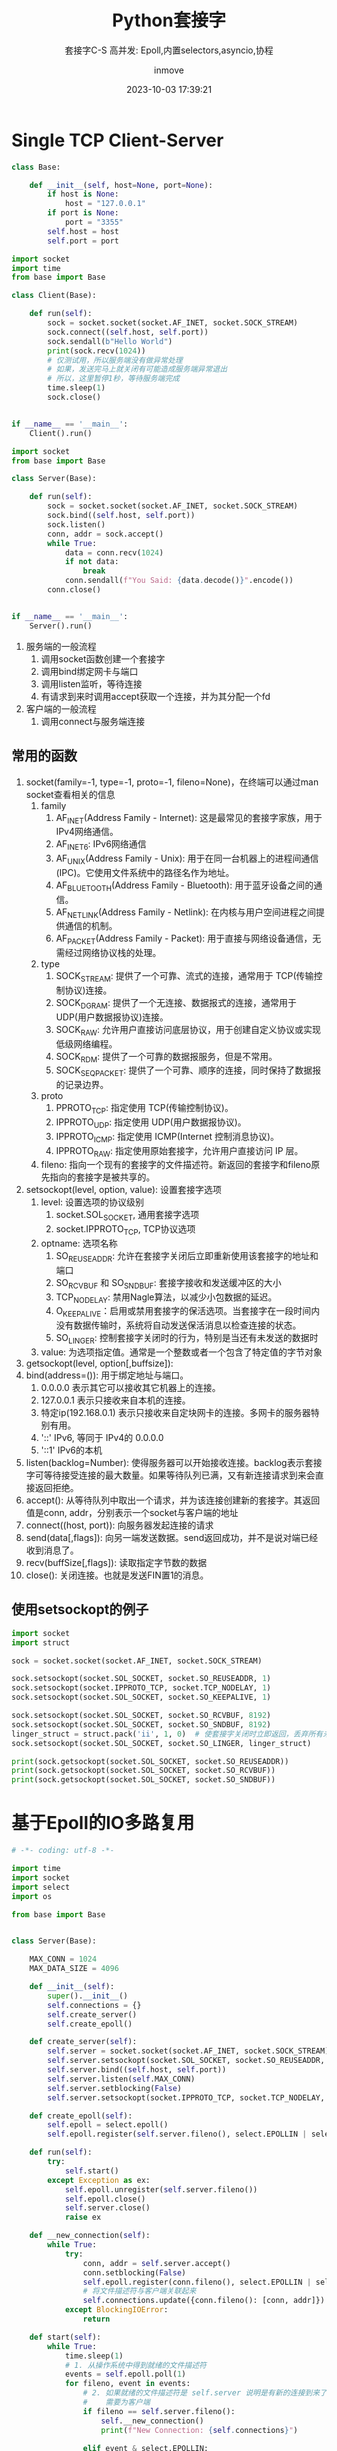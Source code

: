 #+TITLE: Python套接字
#+DATE: 2023-10-03 17:39:21
#+DISPLAY: t
#+STARTUP: indent
#+OPTIONS: toc:10
#+AUTHOR: inmove
#+SUBTITLE: 套接字C-S 高并发: Epoll,内置selectors,asyncio,协程
#+KEYWORDS: Epoll
#+CATEGORIES: 网络编程

* Single TCP Client-Server

#+NAME: base.py
#+begin_src python
  class Base:

      def __init__(self, host=None, port=None):
          if host is None:
              host = "127.0.0.1"
          if port is None:
              port = "3355"
          self.host = host
          self.port = port
#+end_src
#+NAME: Client1.py
#+begin_src python
  import socket
  import time
  from base import Base

  class Client(Base):

      def run(self):
          sock = socket.socket(socket.AF_INET, socket.SOCK_STREAM)
          sock.connect((self.host, self.port))
          sock.sendall(b"Hello World")
          print(sock.recv(1024))
          # 仅测试用，所以服务端没有做异常处理
          # 如果，发送完马上就关闭有可能造成服务端异常退出
          # 所以，这里暂停1秒，等待服务端完成
          time.sleep(1)
          sock.close()


  if __name__ == '__main__':
      Client().run()
#+end_src
#+NAME: Server1.py
#+begin_src python
  import socket
  from base import Base

  class Server(Base):

      def run(self):
          sock = socket.socket(socket.AF_INET, socket.SOCK_STREAM)
          sock.bind((self.host, self.port))
          sock.listen()
          conn, addr = sock.accept()
          while True:
              data = conn.recv(1024)
              if not data:
                  break
              conn.sendall(f"You Said: {data.decode()}".encode())
          conn.close()


  if __name__ == '__main__':
      Server().run()
#+end_src

1. 服务端的一般流程
   1. 调用socket函数创建一个套接字
   2. 调用bind绑定网卡与端口
   3. 调用listen监听，等待连接
   4. 有请求到来时调用accept获取一个连接，并为其分配一个fd
2. 客户端的一般流程
   1. 调用connect与服务端连接

** 常用的函数
1. socket(family=-1, type=-1, proto=-1, fileno=None)，在终端可以通过man socket查看相关的信息
   1. family
      1. AF_INET(Address Family - Internet): 这是最常见的套接字家族，用于IPv4网络通信。
      2. AF_INET6: IPv6网络通信
      3. AF_UNIX(Address Family - Unix): 用于在同一台机器上的进程间通信(IPC)。它使用文件系统中的路径名作为地址。
      4. AF_BLUETOOTH(Address Family - Bluetooth): 用于蓝牙设备之间的通信。
      5. AF_NETLINK(Address Family - Netlink): 在内核与用户空间进程之间提供通信的机制。
      6. AF_PACKET(Address Family - Packet): 用于直接与网络设备通信，无需经过网络协议栈的处理。
   2. type
      1. SOCK_STREAM: 提供了一个可靠、流式的连接，通常用于 TCP(传输控制协议)连接。
      2. SOCK_DGRAM: 提供了一个无连接、数据报式的连接，通常用于 UDP(用户数据报协议)连接。
      3. SOCK_RAW: 允许用户直接访问底层协议，用于创建自定义协议或实现低级网络编程。
      4. SOCK_RDM: 提供了一个可靠的数据报服务，但是不常用。
      5. SOCK_SEQPACKET: 提供了一个可靠、顺序的连接，同时保持了数据报的记录边界。
   3. proto
      1. PPROTO_TCP: 指定使用 TCP(传输控制协议)。
      2. IPPROTO_UDP: 指定使用 UDP(用户数据报协议)。
      3. IPPROTO_ICMP: 指定使用 ICMP(Internet 控制消息协议)。
      4. IPPROTO_RAW: 指定使用原始套接字，允许用户直接访问 IP 层。
   4. fileno: 指向一个现有的套接字的文件描述符。新返回的套接字和fileno原先指向的套接字是被共享的。
2. setsockopt(level, option, value): 设置套接字选项
   1. level: 设置选项的协议级别
      1. socket.SOL_SOCKET, 通用套接字选项
      2. socket.IPPROTO_TCP, TCP协议选项
   2. optname: 选项名称
      1. SO_REUSEADDR: 允许在套接字关闭后立即重新使用该套接字的地址和端口
      2. SO_RCVBUF 和 SO_SNDBUF: 套接字接收和发送缓冲区的大小
      3. TCP_NODELAY: 禁用Nagle算法，以减少小包数据的延迟。
      4. O_KEEPALIVE：启用或禁用套接字的保活选项。当套接字在一段时间内没有数据传输时，系统将自动发送保活消息以检查连接的状态。
      5. SO_LINGER: 控制套接字关闭时的行为，特别是当还有未发送的数据时
   3. value: 为选项指定值。通常是一个整数或者一个包含了特定值的字节对象
3. getsockopt(level, option[,buffsize]):
4. bind(address=()): 用于绑定地址与端口。
   1. 0.0.0.0 表示其它可以接收其它机器上的连接。
   2. 127.0.0.1 表示只接收来自本机的连接。
   3. 特定ip(192.168.0.1) 表示只接收来自定块网卡的连接。多网卡的服务器特别有用。
   4. '::' IPv6, 等同于 IPv4的 0.0.0.0
   5. '::1' IPv6的本机
5. listen(backlog=Number): 使得服务器可以开始接收连接。backlog表示套接字可等待接受连接的最大数量。如果等待队列已满，又有新连接请求到来会直接返回拒绝。
6. accept(): 从等待队列中取出一个请求，并为该连接创建新的套接字。其返回值是conn, addr，分别表示一个socket与客户端的地址
7. connect((host, port)): 向服务器发起连接的请求
8. send(data[,flags]): 向另一端发送数据。send返回成功，并不是说对端已经收到消息了。
9. recv(buffSize[,flags]): 读取指定字节数的数据
10. close(): 关闭连接。也就是发送FIN置1的消息。
** 使用setsockopt的例子
#+begin_src python :results output
  import socket
  import struct

  sock = socket.socket(socket.AF_INET, socket.SOCK_STREAM)

  sock.setsockopt(socket.SOL_SOCKET, socket.SO_REUSEADDR, 1)
  sock.setsockopt(socket.IPPROTO_TCP, socket.TCP_NODELAY, 1)
  sock.setsockopt(socket.SOL_SOCKET, socket.SO_KEEPALIVE, 1)

  sock.setsockopt(socket.SOL_SOCKET, socket.SO_RCVBUF, 8192)
  sock.setsockopt(socket.SOL_SOCKET, socket.SO_SNDBUF, 8192)
  linger_struct = struct.pack('ii', 1, 0)  # 使套接字关闭时立即返回，丢弃所有未发送的数据
  sock.setsockopt(socket.SOL_SOCKET, socket.SO_LINGER, linger_struct)

  print(sock.getsockopt(socket.SOL_SOCKET, socket.SO_REUSEADDR))
  print(sock.getsockopt(socket.SOL_SOCKET, socket.SO_RCVBUF))
  print(sock.getsockopt(socket.SOL_SOCKET, socket.SO_SNDBUF))
#+end_src

#+RESULTS:
: 1
: 16384
: 16384

* 基于Epoll的IO多路复用
#+NAME: Server2.py
#+begin_src python
  # -*- coding: utf-8 -*-

  import time
  import socket
  import select
  import os

  from base import Base


  class Server(Base):

      MAX_CONN = 1024
      MAX_DATA_SIZE = 4096

      def __init__(self):
          super().__init__()
          self.connections = {}
          self.create_server()
          self.create_epoll()

      def create_server(self):
          self.server = socket.socket(socket.AF_INET, socket.SOCK_STREAM)
          self.server.setsockopt(socket.SOL_SOCKET, socket.SO_REUSEADDR, 1)
          self.server.bind((self.host, self.port))
          self.server.listen(self.MAX_CONN)
          self.server.setblocking(False)
          self.server.setsockopt(socket.IPPROTO_TCP, socket.TCP_NODELAY, 1)

      def create_epoll(self):
          self.epoll = select.epoll()
          self.epoll.register(self.server.fileno(), select.EPOLLIN | select.EPOLLET)

      def run(self):
          try:
              self.start()
          except Exception as ex:
              self.epoll.unregister(self.server.fileno())
              self.epoll.close()
              self.server.close()
              raise ex

      def __new_connection(self):
          while True:
              try:
                  conn, addr = self.server.accept()
                  conn.setblocking(False)
                  self.epoll.register(conn.fileno(), select.EPOLLIN | select.EPOLLET)
                  # 将文件描述符与客户端关联起来
                  self.connections.update({conn.fileno(): [conn, addr]})
              except BlockingIOError:
                  return

      def start(self):
          while True:
              time.sleep(1)
              # 1. 从操作系统中得到就绪的文件描述符
              events = self.epoll.poll(1)
              for fileno, event in events:
                  # 2. 如果就绪的文件描述符是 self.server 说明是有新的连接到来了
                  #    需要为客户端
                  if fileno == self.server.fileno():
                      self.__new_connection()
                      print(f"New Connection: {self.connections}")

                  elif event & select.EPOLLIN:
                      # 3. 如果文件描述符是可读的，就从中读取数据
                      self.deal_with_input(fileno)

                  elif event & select.EPOLLOUT:
                      # 4. 如果文件描述符是可写的，就往其中写数据
                      self.deal_with_output(fileno)

                  elif event & select.EPOLLHUP:
                      # 5. 如果文件描述符是挂起的
                      self.epoll.unregister(fileno)
                      self.connections[fileno][0].close()
                      del self.connections[fileno]

      def deal_with_input(self, fileno):
          # 用于处理读取到的数据。有可能数据字节数是超过 MAX_DATA_SIZE 的
          buf = bytearray()
          while True:
              try:
                  data = self.connections[fileno][0].recv(self.MAX_DATA_SIZE)
                  print(f"收到数据: {data}")
                  if not data:
                      self.close(fileno)
                      return
                  buf.extend(data)
              except BlockingIOError:
                  print(f"从客户端读数据完成: {fileno}")
                  # 数据已读完.等同于c中的 EAGAIN || EWOULDBLOCK
                  break
          self.epoll.modify(fileno, select.EPOLLOUT | select.EPOLLET)

      def deal_with_output(self, fileno):
          while True:
              try:
                  self.connections[fileno][0].send(b"Hello Python!!!\n")
                  self.epoll.modify(fileno, select.EPOLLIN | select.EPOLLET)
                  break
              except BlockingIOError:
                  print(f"暂不可写，或许是写缓冲区已满: {fileno}")
                  continue
              except BrokenPipeError:
                  print(f"客户端主动关闭: {fileno}")
                  self.close(fileno)
                  break
              except ConnectionResetError:
                  self.close(fileno)
                  break

      def close(self, fileno):
          self.epoll.unregister(fileno)
          self.connections[fileno][0].close()
          del self.connections[fileno]


  if __name__ == "__main__":
      server = Server().run()
#+end_src
** event
1. EPOLLIN: 文件描述符上有数据可读。通常用于检测套接字上是否有新的数据到来
2. EPOLLOUT: 文件描述符上可以写入数据而不会阻塞
3. EPOLLPRI: 文件描述符上有紧急数据可读
4. EPOLLERR: 文件描述符发生了错误。通常在调用epoll_wait或epoll.poll时，如果检测到错误，这个事件将被触发。
5. EPOLLHUP: 文件描述符挂起了。通常表示套接字已经关闭，或者另一端关闭了连接
6. EPOLLONESHOT: 表示一旦该事件被触发，关联的文件描述符将自动从epoll的集合中移除，直到你再次调用epoll_ctl将它添加回去。
7. EPOLLRDHUP: 当套接字的另一端关闭写入操作时，EPOLLRDHUP事件会被触发。
* 使用Python内置的库实现IO多路复用
#+begin_src python
  import socket
  import selectors

  from base import Base


  class Server(Base):

      def __init__(self):
          super().__init__()
          self.selector = selectors.DefaultSelector()

      def accept(self, sock, mask):
          conn, addr = sock.accept()
          print(f'Connected by {addr}')
          conn.setblocking(False)
          self.selector.register(conn, selectors.EVENT_READ, self.read)

      def read(self, conn, mask):
          data = conn.recv(1000)
          if data:
              print(f'Received data: {data.decode()}')
              conn.send(data)
          else:
              print('Closing connection')
              self.selector.unregister(conn)
              conn.close()

      def run(self):
          # 创建服务器套接字
          server_sock = socket.socket(socket.AF_INET, socket.SOCK_STREAM)
          server_sock.bind((self.host, self.port))
          server_sock.listen(100)
          server_sock.setblocking(False)

          # 注册服务器套接字到选择器
          self.selector.register(server_sock, selectors.EVENT_READ, self.accept)

          try:
              while True:
                  events = self.selector.select()
                  for key, mask in events:
                      callback = key.data
                      callback(key.fileobj, mask)
          except KeyboardInterrupt:
              pass
          finally:
              self.selector.close()
              server_sock.close()


  if __name__ == '__main__':
      Server().run()
#+end_src
* 基于协程的高并发
#+NAME: server.py
#+begin_src python :results output
  import asyncio
  from connect import Connect

  class Server:

      def __init__(self, host, port):
          self.host = host
          self.port = port
          self.connects = []

      async def handle_connect(self, reader, writer):
          connect = Connect(reader, writer)
          self.connects.append(connect)
          try:
              while True:
                  await connect.read()
          except Exception as ex:
              raise ex
          finally:
              self.connects.remove(connect)
              await connect.close()

      async def run(self):
          server = await asyncio.start_server(
              self.handle_connect, self.host, self.port)

          async with server:
              await server.serve_forever()

      async def monitor(self):
          while True:
              await asyncio.sleep(1)
              print(f"当前连接数: {len(self.connects)}")


  async def main():
      server = Server("127.0.0.1", 3355)
      await asyncio.gather(
          server.run(),
          server.monitor()
      )


  if __name__ == '__main__':
      asyncio.run(main())
#+end_src

#+NAME: connect.py
#+begin_src python :results output
  class Connect:

      def __init__(self, reader, writer):
          self.reader = reader
          self.writer = writer
          self.sendBuffer = bytearray()

      async def read(self):
          while True:
              readBuffer = bytearray()
              data = await self.reader.read(4096)
              print(f"Get Client Data: {data} {len(data)}")
              if not data:
                  break
              readBuffer.extend(data)
              await self.write(readBuffer)

      async def write(self, data):
          writeBuffer = bytearray()
          writeBuffer.extend(data)
          self.writer.write(writeBuffer)
          print(f"Send to Client: {writeBuffer}")
          await self.writer.drain()

      async def close(self):
          self.writer.close()
          await self.writer.wait_closed()

#+end_src
